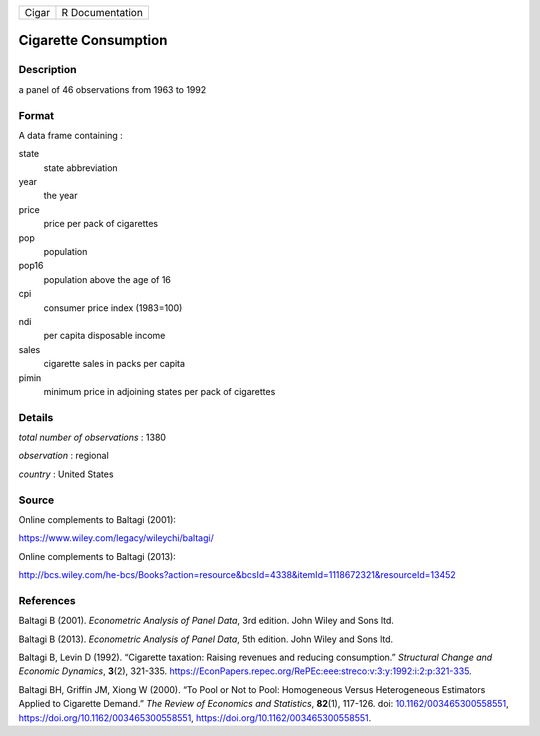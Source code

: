 ===== ===============
Cigar R Documentation
===== ===============

Cigarette Consumption
---------------------

Description
~~~~~~~~~~~

a panel of 46 observations from 1963 to 1992

Format
~~~~~~

A data frame containing :

state
   state abbreviation

year
   the year

price
   price per pack of cigarettes

pop
   population

pop16
   population above the age of 16

cpi
   consumer price index (1983=100)

ndi
   per capita disposable income

sales
   cigarette sales in packs per capita

pimin
   minimum price in adjoining states per pack of cigarettes

Details
~~~~~~~

*total number of observations* : 1380

*observation* : regional

*country* : United States

Source
~~~~~~

Online complements to Baltagi (2001):

https://www.wiley.com/legacy/wileychi/baltagi/

Online complements to Baltagi (2013):

http://bcs.wiley.com/he-bcs/Books?action=resource&bcsId=4338&itemId=1118672321&resourceId=13452

References
~~~~~~~~~~

Baltagi B (2001). *Econometric Analysis of Panel Data*, 3rd edition.
John Wiley and Sons ltd.

Baltagi B (2013). *Econometric Analysis of Panel Data*, 5th edition.
John Wiley and Sons ltd.

Baltagi B, Levin D (1992). “Cigarette taxation: Raising revenues and
reducing consumption.” *Structural Change and Economic Dynamics*,
**3**\ (2), 321-335.
https://EconPapers.repec.org/RePEc:eee:streco:v:3:y:1992:i:2:p:321-335.

Baltagi BH, Griffin JM, Xiong W (2000). “To Pool or Not to Pool:
Homogeneous Versus Heterogeneous Estimators Applied to Cigarette
Demand.” *The Review of Economics and Statistics*, **82**\ (1), 117-126.
doi:
`10.1162/003465300558551 <https://doi.org/10.1162/003465300558551>`__,
https://doi.org/10.1162/003465300558551,
https://doi.org/10.1162/003465300558551.
